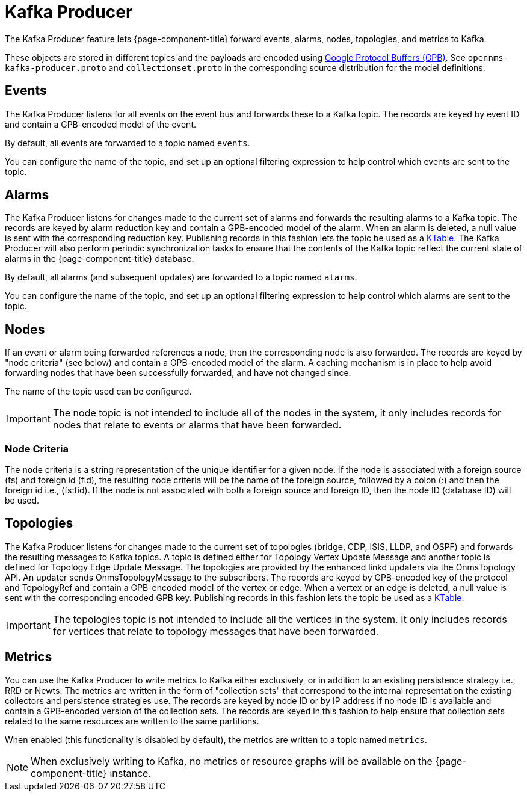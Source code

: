 
= Kafka Producer

The Kafka Producer feature lets {page-component-title} forward events, alarms, nodes, topologies, and metrics to Kafka.

These objects are stored in different topics and the payloads are encoded using link:https://developers.google.com/protocol-buffers/[Google Protocol Buffers (GPB)].
See `opennms-kafka-producer.proto` and `collectionset.proto` in the corresponding source distribution for the model definitions.

== Events

The Kafka Producer listens for all events on the event bus and forwards these to a Kafka topic.
The records are keyed by event ID and contain a GPB-encoded model of the event.

By default, all events are forwarded to a topic named `events`.

You can configure the name of the topic, and set up an optional filtering expression to help control which events are sent to the topic.

== Alarms

The Kafka Producer listens for changes made to the current set of alarms and forwards the resulting alarms to a Kafka topic.
The records are keyed by alarm reduction key and contain a GPB-encoded model of the alarm.
When an alarm is deleted, a null value is sent with the corresponding reduction key.
Publishing records in this fashion lets the topic be used as a link:https://docs.confluent.io/current/streams/concepts.html#ktable[KTable].
The Kafka Producer will also perform periodic synchronization tasks to ensure that the contents of the Kafka topic reflect the current state of alarms in the {page-component-title} database.

By default, all alarms (and subsequent updates) are forwarded to a topic named `alarms`.

You can configure the name of the topic, and set up an optional filtering expression to help control which alarms are sent to the topic.

== Nodes

If an event or alarm being forwarded references a node, then the corresponding node is also forwarded.
The records are keyed by "node criteria" (see below) and contain a GPB-encoded model of the alarm.
A caching mechanism is in place to help avoid forwarding nodes that have been successfully forwarded, and have not changed since.

The name of the topic used can be configured.

IMPORTANT: The node topic is not intended to include all of the nodes in the system, it only includes records for nodes that relate to events or alarms that have been forwarded.

=== Node Criteria

The node criteria is a string representation of the unique identifier for a given node.
If the node is associated with a foreign source (fs)  and foreign id (fid), the resulting node criteria will be the name of the foreign source, followed by a colon (:) and then the foreign id i.e., (fs:fid).
If the node is not associated with both a foreign source and foreign ID, then the node ID (database ID) will be used.

== Topologies

The Kafka Producer listens for changes made to the current set of topologies (bridge, CDP, ISIS, LLDP, and OSPF) and forwards the resulting messages to Kafka topics.
A topic is defined either for Topology Vertex Update Message and another topic is defined for Topology Edge Update Message.
The topologies are provided by the enhanced linkd updaters via the OnmsTopology API.
An updater sends OnmsTopologyMessage to the subscribers.
The records are keyed by GPB-encoded key of the protocol and TopologyRef and contain a GPB-encoded model of the vertex or edge.
When a vertex or an edge is deleted, a null value is sent with the corresponding encoded GPB key.
Publishing records in this fashion lets the topic be used as a link:https://docs.confluent.io/current/streams/concepts.html#ktable[KTable].

IMPORTANT: The topologies topic is not intended to include all the vertices in the system.
It only includes records for vertices that relate to topology messages that have been forwarded.

== Metrics

You can use the Kafka Producer to write metrics to Kafka either exclusively, or in addition to an existing persistence strategy i.e., RRD or Newts.
The metrics are written in the form of "collection sets" that correspond to the internal representation the existing collectors and persistence strategies use.
The records are keyed by node ID or by IP address if no node ID is available and contain a GPB-encoded version of the collection sets.
The records are keyed in this fashion to help ensure that collection sets related to the same resources are written to the same partitions.

When enabled (this functionality is disabled by default), the metrics are written to a topic named `metrics`.

NOTE: When exclusively writing to Kafka, no metrics or resource graphs will be available on the {page-component-title} instance.
